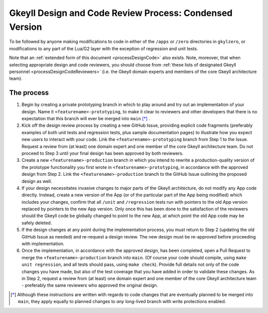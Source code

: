 .. _processDesignCodeCondensed:

Gkeyll Design and Code Review Process: Condensed Version
========================================================

To be followed by anyone making modifications to code in either of the ``/apps`` or
``/zero`` directories in ``gkylzero``, or modifications to any part of the Lua/G2 layer
with the exception of regression and unit tests.

Note that an :ref:`extended form of this document <processDesignCode>` also exists.
Note, moreover, that when selecting appropriate design and code reviewers, you should
choose from
:ref:`these lists of designated Gkeyll personnel <processDesignCodeReviewers>` (i.e.
the Gkeyll domain experts and members of the core Gkeyll architecture team).

The process
-----------

#. Begin by creating a private prototyping branch in which to play around and try out an
   implementation of your design. Name it ``<featurename>-prototyping``, to make it clear
   to reviewers and other developers that there is no expectation that this branch will
   ever be merged into ``main`` [*]_ .

#. Kick off the design review process by creating a new GitHub Issue, providing explicit
   code fragments (preferably examples of both unit tests and regression tests, plus
   sample documentation pages) to illustrate how you expect new users to interact with
   your code. Link the ``<featurename>-prototyping`` branch from Step 1 to the Issue.
   Request a review from (at least) one domain expert and one member of the core Gkeyll
   architecture team. Do not proceed to Step 3 until your final design has been approved
   by both reviewers.

#. Create a new ``<featurename>-production`` branch in which you intend to rewrite a
   production-quality version of the prototype functionality you first wrote in
   ``<featurename>-prototyping``, in accordance with the approved design from Step 2.
   Link the ``<featurename>-production`` branch to the GitHub Issue outlining the
   proposed design as well.

#. If your design necessitates invasive changes to major parts of the Gkeyll
   architecture, do not modify any App code directly. Instead, create a new version of
   the App (or of the particular part of the App being modified) which includes your
   changes, confirm that all ``/unit`` and ``/regression`` tests run with pointers to
   the old App version replaced by pointers to the new App version. Only once this has
   been done to the satisfaction of the reviewers should the Gkeyll code be globally
   changed to point to the new App, at which point the old App code may be safely
   deleted.

#. If the design changes at any point during the implementation process, you must return
   to Step 2 (updating the old GitHub Issue as needed) and re-request a design review.
   The new design must be re-approved before proceeding with implementation.

#. Once the implementation, in accordance with the approved design, has been completed,
   open a Pull Request to merge the ``<featurename>-production`` branch into ``main``.
   (Of course your code should compile, using ``make unit regression``, and all tests
   should pass, using ``make check``). Provide full details not only of the code changes
   you have made, but also of the test coverage that you have added in order to validate
   these changes. As in Step 2, request a review from (at least) one domain expert and
   one member of the core Gkeyll architecture team - preferably the same reviewers who
   approved the original design.

.. [*] Although these instructions are written with regards to code changes that are
   eventually planned to be merged into ``main``, they apply equally to planned changes
   to *any* long-lived branch with write protections enabled.